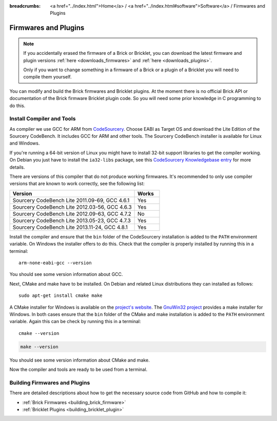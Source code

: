 
:breadcrumbs: <a href="../index.html">Home</a> / <a href="../index.html#software">Software</a> / Firmwares and Plugins

.. _firmwares_and_plugins:

Firmwares and Plugins
=====================

.. note::
 If you accidentally erased the firmware of a Brick or Bricklet, you can
 download the latest firmware and plugin versions :ref:`here <downloads_firmwares>`
 and :ref:`here <downloads_plugins>`.

 Only if you want to change something in a firmware of a Brick or a
 plugin of a Bricklet you will need to compile them yourself.


You can modify and build the Brick firmwares and Bricklet plugins. At the
moment there is no official Brick API or documentation of the Brick firmware
Bricklet plugin code. So you will need some prior knowledge in C programming
to do this.


.. _firmwares_and_plugins_install:

Install Compiler and Tools
--------------------------

As compiler we use GCC for ARM from `CodeSourcery
<http://www.codesourcery.com/sgpp/lite/arm/portal/subscription?@template=lite>`__.
Choose EABI as Target OS and download the Lite Edition of the Sourcery
CodeBench. It includes GCC for ARM and other tools. The Sourcery CodeBench
installer is available for Linux and Windows.

If you're running a 64-bit version of Linux you might have to install 32-bit
support libraries to get the compiler working. On Debian you just have to
install the ``ia32-libs`` package, see this `CodeSourcery Knowledgebase entry
<https://sourcery.mentor.com/GNUToolchain/kbentry62>`__ for more details.

There are versions of this compiler that do not produce working firmwares.
It's recommended to only use compiler versions that are known to work correctly,
see the following list:

.. csv-table::
   :header: "Version", "Works"
   :widths: 25, 5

   "Sourcery CodeBench Lite 2011.09-69, GCC 4.6.1", "Yes"
   "Sourcery CodeBench Lite 2012.03-56, GCC 4.6.3", "Yes"
   "Sourcery CodeBench Lite 2012.09-63, GCC 4.7.2", "No"
   "Sourcery CodeBench Lite 2013.05-23, GCC 4.7.3", "Yes"
   "Sourcery CodeBench Lite 2013.11-24, GCC 4.8.1", "Yes"

Install the compiler and ensure that the ``bin`` folder of the CodeSourcery
installation is added to the ``PATH`` environment variable. On Windows the
installer offers to do this. Check that the compiler is properly installed by
running this in a terminal::

 arm-none-eabi-gcc --version

You should see some version information about GCC.

Next, CMake and make have to be installed. On Debian and related Linux
distributions they can installed as follows::

 sudo apt-get install cmake make

A CMake installer for Windows is available on the `project's website
<http://www.cmake.org/cmake/resources/software.html>`__. The `GnuWin32 project
<http://gnuwin32.sourceforge.net/packages/make.htm>`__ provides a make installer
for Windows. In both cases ensure that the ``bin`` folder of the CMake and make
installation is added to the ``PATH`` environment variable. Again this can be
check by running this in a terminal::

 cmake --version

.. code-block:: none

 make --version

You should see some version information about CMake and make.

Now the compiler and tools are ready to be used from a terminal.


Building Firmwares and Plugins
------------------------------

There are detailed descriptions about how to get the necessary source code
from GitHub and how to compile it:

* :ref:`Brick Firmwares <building_brick_firmware>`
* :ref:`Bricklet Plugins <building_bricklet_plugin>`
